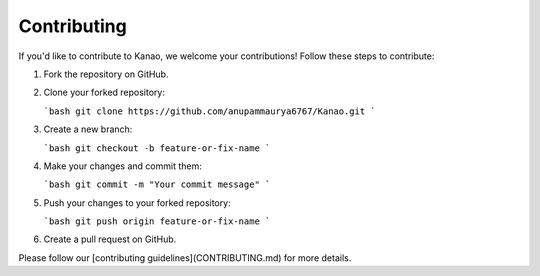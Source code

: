 Contributing
=============

If you'd like to contribute to Kanao, we welcome your contributions! Follow these steps to contribute:

1. Fork the repository on GitHub.

2. Clone your forked repository:

   ```bash
   git clone https://github.com/anupammaurya6767/Kanao.git
   ```

3. Create a new branch:

   ```bash
   git checkout -b feature-or-fix-name
   ```

4. Make your changes and commit them:

   ```bash
   git commit -m "Your commit message"
   ```

5. Push your changes to your forked repository:

   ```bash
   git push origin feature-or-fix-name
   ```

6. Create a pull request on GitHub.

Please follow our [contributing guidelines](CONTRIBUTING.md) for more details.